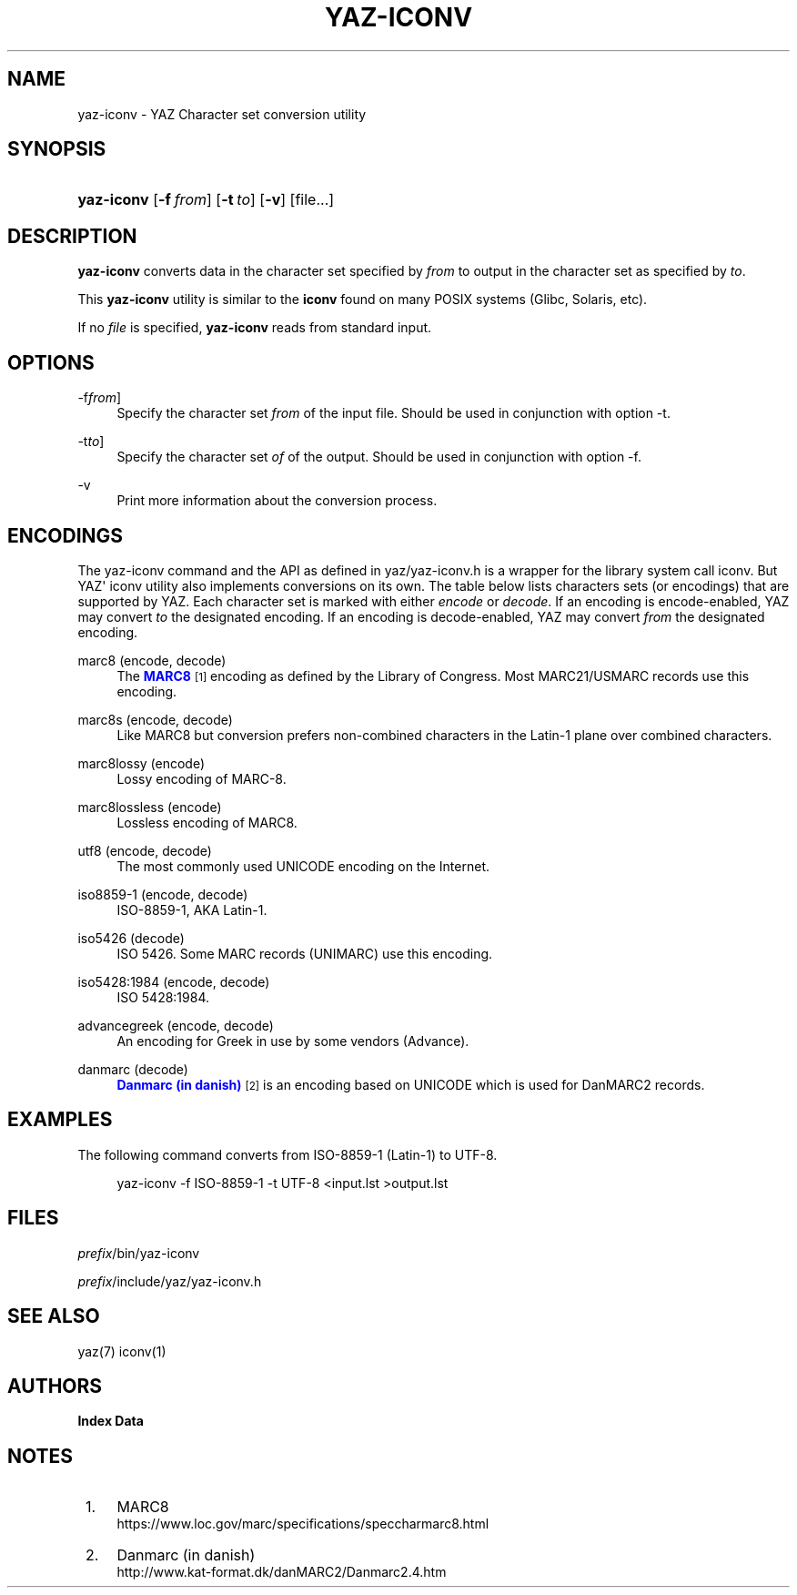 '\" t
.\"     Title: yaz-iconv
.\"    Author: Index Data
.\" Generator: DocBook XSL Stylesheets vsnapshot <http://docbook.sf.net/>
.\"      Date: 12/14/2022
.\"    Manual: Commands
.\"    Source: YAZ 5.33.0
.\"  Language: English
.\"
.TH "YAZ\-ICONV" "1" "12/14/2022" "YAZ 5.33.0" "Commands"
.\" -----------------------------------------------------------------
.\" * Define some portability stuff
.\" -----------------------------------------------------------------
.\" ~~~~~~~~~~~~~~~~~~~~~~~~~~~~~~~~~~~~~~~~~~~~~~~~~~~~~~~~~~~~~~~~~
.\" http://bugs.debian.org/507673
.\" http://lists.gnu.org/archive/html/groff/2009-02/msg00013.html
.\" ~~~~~~~~~~~~~~~~~~~~~~~~~~~~~~~~~~~~~~~~~~~~~~~~~~~~~~~~~~~~~~~~~
.ie \n(.g .ds Aq \(aq
.el       .ds Aq '
.\" -----------------------------------------------------------------
.\" * set default formatting
.\" -----------------------------------------------------------------
.\" disable hyphenation
.nh
.\" disable justification (adjust text to left margin only)
.ad l
.\" -----------------------------------------------------------------
.\" * MAIN CONTENT STARTS HERE *
.\" -----------------------------------------------------------------
.SH "NAME"
yaz-iconv \- YAZ Character set conversion utility
.SH "SYNOPSIS"
.HP \w'\fByaz\-iconv\fR\ 'u
\fByaz\-iconv\fR [\fB\-f\ \fR\fB\fIfrom\fR\fR] [\fB\-t\ \fR\fB\fIto\fR\fR] [\fB\-v\fR] [file...]
.SH "DESCRIPTION"
.PP
\fByaz\-iconv\fR
converts data in the character set specified by
\fIfrom\fR
to output in the character set as specified by
\fIto\fR\&.
.PP
This
\fByaz\-iconv\fR
utility is similar to the
\fBiconv\fR
found on many POSIX systems (Glibc, Solaris, etc)\&.
.PP
If no
\fIfile\fR
is specified,
\fByaz\-iconv\fR
reads from standard input\&.
.SH "OPTIONS"
.PP
\-f\fIfrom\fR]
.RS 4
Specify the character set
\fIfrom\fR
of the input file\&. Should be used in conjunction with option
\-t\&.
.RE
.PP
\-t\fIto\fR]
.RS 4
Specify the character set
\fIof\fR
of the output\&. Should be used in conjunction with option
\-f\&.
.RE
.PP
\-v
.RS 4
Print more information about the conversion process\&.
.RE
.SH "ENCODINGS"
.PP
The yaz\-iconv command and the API as defined in
yaz/yaz\-iconv\&.h
is a wrapper for the library system call iconv\&. But YAZ\*(Aq iconv utility also implements conversions on its own\&. The table below lists characters sets (or encodings) that are supported by YAZ\&. Each character set is marked with either
\fIencode\fR
or
\fIdecode\fR\&. If an encoding is encode\-enabled, YAZ may convert
\fIto\fR
the designated encoding\&. If an encoding is decode\-enabled, YAZ may convert
\fIfrom\fR
the designated encoding\&.
.PP
marc8 (encode, decode)
.RS 4
The
\m[blue]\fBMARC8\fR\m[]\&\s-2\u[1]\d\s+2
encoding as defined by the Library of Congress\&. Most MARC21/USMARC records use this encoding\&.
.RE
.PP
marc8s (encode, decode)
.RS 4
Like MARC8 but conversion prefers non\-combined characters in the Latin\-1 plane over combined characters\&.
.RE
.PP
marc8lossy (encode)
.RS 4
Lossy encoding of MARC\-8\&.
.RE
.PP
marc8lossless (encode)
.RS 4
Lossless encoding of MARC8\&.
.RE
.PP
utf8 (encode, decode)
.RS 4
The most commonly used UNICODE encoding on the Internet\&.
.RE
.PP
iso8859\-1 (encode, decode)
.RS 4
ISO\-8859\-1, AKA Latin\-1\&.
.RE
.PP
iso5426 (decode)
.RS 4
ISO 5426\&. Some MARC records (UNIMARC) use this encoding\&.
.RE
.PP
iso5428:1984 (encode, decode)
.RS 4
ISO 5428:1984\&.
.RE
.PP
advancegreek (encode, decode)
.RS 4
An encoding for Greek in use by some vendors (Advance)\&.
.RE
.PP
danmarc (decode)
.RS 4
\m[blue]\fBDanmarc (in danish)\fR\m[]\&\s-2\u[2]\d\s+2
is an encoding based on UNICODE which is used for DanMARC2 records\&.
.RE
.SH "EXAMPLES"
.PP
The following command converts from ISO\-8859\-1 (Latin\-1) to UTF\-8\&.
.sp
.if n \{\
.RS 4
.\}
.nf
    yaz\-iconv \-f ISO\-8859\-1 \-t UTF\-8 <input\&.lst >output\&.lst
   
.fi
.if n \{\
.RE
.\}
.sp
.SH "FILES"
.PP
\fIprefix\fR/bin/yaz\-iconv
.PP
\fIprefix\fR/include/yaz/yaz\-iconv\&.h
.SH "SEE ALSO"
.PP
yaz(7) iconv(1)
.SH "AUTHORS"
.PP
\fBIndex Data\fR
.SH "NOTES"
.IP " 1." 4
MARC8
.RS 4
\%https://www.loc.gov/marc/specifications/speccharmarc8.html
.RE
.IP " 2." 4
Danmarc (in danish)
.RS 4
\%http://www.kat-format.dk/danMARC2/Danmarc2.4.htm
.RE
